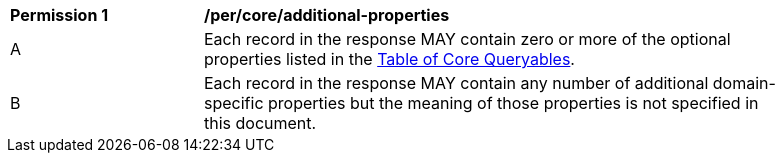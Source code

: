 [[per_core_additional-properties]]
[width="90%",cols="2,6a"]
|===
^|*Permission {counter:per-id}* |*/per/core/additional-properties*
^|A |Each record in the response MAY contain zero or more of the optional properties listed in the <<core-queryables-table,Table of Core Queryables>>.
^|B |Each record in the response MAY contain any number of additional domain-specific properties but the meaning of those properties is not specified in this document.
|===
